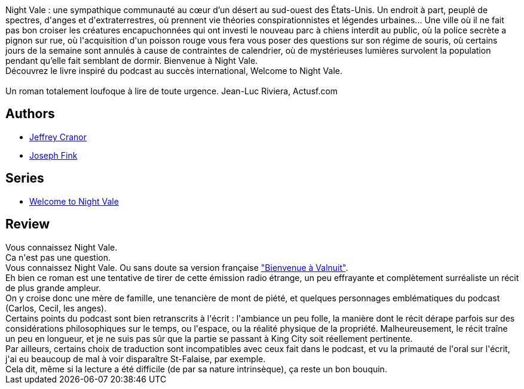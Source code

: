 :jbake-type: post
:jbake-status: published
:jbake-title: Bienvenue à Night Vale
:jbake-tags:  enquête, famille, rayon-imaginaire, voyage,_année_2017,_mois_juin,_note_2,fantastique,read
:jbake-date: 2017-06-07
:jbake-depth: ../../
:jbake-uri: goodreads/books/9782253083054.adoc
:jbake-bigImage: https://i.gr-assets.com/images/S/compressed.photo.goodreads.com/books/1489429917l/34564412._SX98_.jpg
:jbake-smallImage: https://i.gr-assets.com/images/S/compressed.photo.goodreads.com/books/1489429917l/34564412._SY75_.jpg
:jbake-source: https://www.goodreads.com/book/show/34564412
:jbake-style: goodreads goodreads-book

++++
<div class="book-description">
Night Vale : une sympathique communauté au cœur d’un désert au sud-ouest des États-Unis. Un endroit à part, peuplé de spectres, d'anges et d'extraterrestres, où prennent vie théories conspirationnistes et légendes urbaines... Une ville où il ne fait pas bon croiser les créatures encapuchonnées qui ont investi le nouveau parc à chiens interdit au public, où la police secrète a pignon sur rue, où l'acquisition d'un poisson rouge vous fera vous poser des questions sur son régime de souris, où certains jours de la semaine sont annulés à cause de contraintes de calendrier, où de mystérieuses lumières survolent la population pendant qu’elle fait semblant de dormir. Bienvenue à Night Vale.<br />Découvrez le livre inspiré du podcast au succès international, Welcome to Night Vale.<br /> <br />Un roman totalement loufoque à lire de toute urgence. Jean-Luc Riviera, Actusf.com
</div>
++++


## Authors
* link:../authors/4532873.html[Jeffrey Cranor]
* link:../authors/2559520.html[Joseph Fink]

## Series
* link:../series/Welcome_to_Night_Vale.html[Welcome to Night Vale]

## Review

++++
Vous connaissez Night Vale. <br/>Ca n'est pas une question. <br/>Vous connaissez Night Vale. Ou sans doute sa version française <a href="http://valnuit.blogspot.com/">"Bienvenue à Valnuit"</a>.<br/>Eh bien ce roman est une tentative de tirer de cette émission radio étrange, un peu effrayante et complètement surréaliste un récit de plus grande ampleur.<br/>On y croise donc une mère de famille, une tenancière de mont de piété, et quelques personnages emblématiques du podcast (Carlos, Cecil, les anges).<br/>Certains points du podcast sont bien retranscrits à l'écrit : l'ambiance un peu folle, la manière dont le récit dérape parfois sur des considérations philosophiques sur le temps, ou l'espace, ou la réalité physique de la propriété. Malheureusement, le récit traîne un peu en longueur, et je ne suis pas sûr que la partie se passant à King City soit réellement pertinente.<br/>Par ailleurs, certains choix de traduction sont incompatibles avec ceux fait dans le podcast, et vu la primauté de l'oral sur l'écrit, j'ai eu beaucoup de mal à voir disparaître St-Falaise, par exemple.<br/>Cela dit, même si la lecture a été difficile (de par sa nature intrinsèque), ça reste un bon bouquin.
++++
